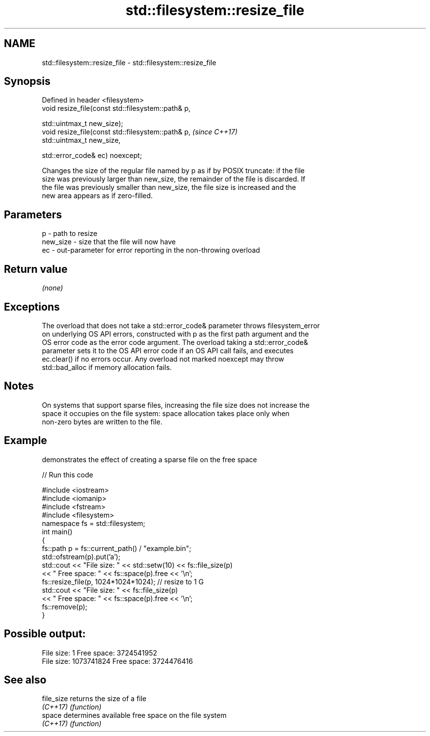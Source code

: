 .TH std::filesystem::resize_file 3 "2019.03.28" "http://cppreference.com" "C++ Standard Libary"
.SH NAME
std::filesystem::resize_file \- std::filesystem::resize_file

.SH Synopsis
   Defined in header <filesystem>
   void resize_file(const std::filesystem::path& p,

                    std::uintmax_t new_size);
   void resize_file(const std::filesystem::path& p,  \fI(since C++17)\fP
                    std::uintmax_t new_size,

                    std::error_code& ec) noexcept;

   Changes the size of the regular file named by p as if by POSIX truncate: if the file
   size was previously larger than new_size, the remainder of the file is discarded. If
   the file was previously smaller than new_size, the file size is increased and the
   new area appears as if zero-filled.

.SH Parameters

   p        - path to resize
   new_size - size that the file will now have
   ec       - out-parameter for error reporting in the non-throwing overload

.SH Return value

   \fI(none)\fP

.SH Exceptions

   The overload that does not take a std::error_code& parameter throws filesystem_error
   on underlying OS API errors, constructed with p as the first path argument and the
   OS error code as the error code argument. The overload taking a std::error_code&
   parameter sets it to the OS API error code if an OS API call fails, and executes
   ec.clear() if no errors occur. Any overload not marked noexcept may throw
   std::bad_alloc if memory allocation fails.

.SH Notes

   On systems that support sparse files, increasing the file size does not increase the
   space it occupies on the file system: space allocation takes place only when
   non-zero bytes are written to the file.

.SH Example

   demonstrates the effect of creating a sparse file on the free space

   
// Run this code

 #include <iostream>
 #include <iomanip>
 #include <fstream>
 #include <filesystem>
 namespace fs = std::filesystem;
 int main()
 {
     fs::path p = fs::current_path() / "example.bin";
     std::ofstream(p).put('a');
     std::cout << "File size: " << std::setw(10) << fs::file_size(p)
               << " Free space: " << fs::space(p).free << '\\n';
     fs::resize_file(p, 1024*1024*1024); // resize to 1 G
     std::cout << "File size: " << fs::file_size(p)
               << " Free space: " << fs::space(p).free << '\\n';
     fs::remove(p);
 }

.SH Possible output:

 File size:          1 Free space: 3724541952
 File size: 1073741824 Free space: 3724476416

.SH See also

   file_size returns the size of a file
   \fI(C++17)\fP   \fI(function)\fP 
   space     determines available free space on the file system
   \fI(C++17)\fP   \fI(function)\fP 

